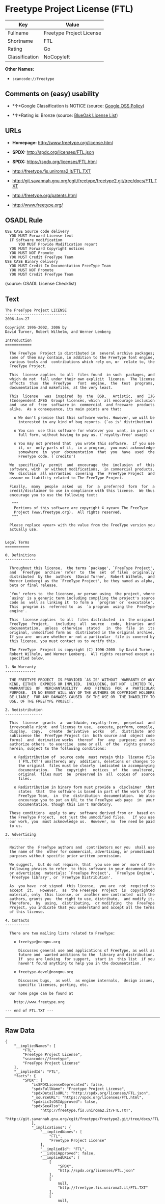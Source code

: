 * Freetype Project License (FTL)

| Key              | Value                      |
|------------------+----------------------------|
| Fullname         | Freetype Project License   |
| Shortname        | FTL                        |
| Rating           | Go                         |
| Classification   | NoCopyleft                 |

*Other Names:*

- =scancode://freetype=

** Comments on (easy) usability

- *↑*Google Classification is NOTICE (source:
  [[https://opensource.google.com/docs/thirdparty/licenses/][Google OSS
  Policy]])

- *↑*Rating is: Bronze (source:
  [[https://blueoakcouncil.org/list][BlueOak License List]])

** URLs

- *Homepage:* http://www.freetype.org/license.html

- *SPDX:* http://spdx.org/licenses/FTL.json

- *SPDX:* https://spdx.org/licenses/FTL.html

- http://freetype.fis.uniroma2.it/FTL.TXT

- http://git.savannah.gnu.org/cgit/freetype/freetype2.git/tree/docs/FTL.TXT

- http://freetype.org/patents.html

- http://www.freetype.org/

** OSADL Rule

#+BEGIN_EXAMPLE
  USE CASE Source code delivery
  	YOU MUST Forward License text
  	IF Software modification
  		YOU MUST Provide Modification report
  	YOU MUST Forward Copyright notices
  	YOU MUST NOT Promote
  	YOU MUST Credit FreeType Team
  USE CASE Binary delivery
  	YOU MUST Credit In Documentation FreeType Team
  	YOU MUST NOT Promote
  	YOU MUST Credit FreeType Team
#+END_EXAMPLE

(source: OSADL License Checklist)

** Text

#+BEGIN_EXAMPLE
  The FreeType Project LICENSE
  ----------------------------
  2006-Jan-27

  Copyright 1996-2002, 2006 by
  David Turner, Robert Wilhelm, and Werner Lemberg

  Introduction
  ============

    The FreeType  Project is distributed in  several archive packages;
    some of them may contain, in addition to the FreeType font engine,
    various tools and  contributions which rely on, or  relate to, the
    FreeType Project.

    This  license applies  to all  files found  in such  packages, and
    which do not  fall under their own explicit  license.  The license
    affects  thus  the  FreeType   font  engine,  the  test  programs,
    documentation and makefiles, at the very least.

    This  license   was  inspired  by  the  BSD,   Artistic,  and  IJG
    (Independent JPEG  Group) licenses, which  all encourage inclusion
    and  use of  free  software in  commercial  and freeware  products
    alike.  As a consequence, its main points are that:

      o We don't promise that this software works. However, we will be
        interested in any kind of bug reports. (`as is' distribution)

      o You can  use this software for whatever you  want, in parts or
        full form, without having to pay us. (`royalty-free' usage)

      o You may not pretend that  you wrote this software.  If you use
        it, or  only parts of it,  in a program,  you must acknowledge
        somewhere  in  your  documentation  that  you  have  used  the
        FreeType code. (`credits')

    We  specifically  permit  and  encourage  the  inclusion  of  this
    software, with  or without modifications,  in commercial products.
    We  disclaim  all warranties  covering  The  FreeType Project  and
    assume no liability related to The FreeType Project.

    Finally,  many  people  asked  us  for  a  preferred  form  for  a
    credit/disclaimer to use in compliance with this license.  We thus
    encourage you to use the following text:

     """  
      Portions of this software are copyright © <year> The FreeType
      Project (www.freetype.org).  All rights reserved.
     """

    Please replace <year> with the value from the FreeType version you
    actually use.


  Legal Terms
  ===========

  0. Definitions
  --------------

    Throughout this license,  the terms `package', `FreeType Project',
    and  `FreeType  archive' refer  to  the  set  of files  originally
    distributed  by the  authors  (David Turner,  Robert Wilhelm,  and
    Werner Lemberg) as the `FreeType Project', be they named as alpha,
    beta or final release.

    `You' refers to  the licensee, or person using  the project, where
    `using' is a generic term including compiling the project's source
    code as  well as linking it  to form a  `program' or `executable'.
    This  program is  referred to  as  `a program  using the  FreeType
    engine'.

    This  license applies  to all  files distributed  in  the original
    FreeType  Project,   including  all  source   code,  binaries  and
    documentation,  unless  otherwise  stated   in  the  file  in  its
    original, unmodified form as  distributed in the original archive.
    If you are  unsure whether or not a particular  file is covered by
    this license, you must contact us to verify this.

    The FreeType  Project is copyright (C) 1996-2000  by David Turner,
    Robert Wilhelm, and Werner Lemberg.  All rights reserved except as
    specified below.

  1. No Warranty
  --------------

    THE FREETYPE PROJECT  IS PROVIDED `AS IS' WITHOUT  WARRANTY OF ANY
    KIND, EITHER  EXPRESS OR IMPLIED,  INCLUDING, BUT NOT  LIMITED TO,
    WARRANTIES  OF  MERCHANTABILITY   AND  FITNESS  FOR  A  PARTICULAR
    PURPOSE.  IN NO EVENT WILL ANY OF THE AUTHORS OR COPYRIGHT HOLDERS
    BE LIABLE  FOR ANY DAMAGES CAUSED  BY THE USE OR  THE INABILITY TO
    USE, OF THE FREETYPE PROJECT.

  2. Redistribution
  -----------------

    This  license  grants  a  worldwide, royalty-free,  perpetual  and
    irrevocable right  and license to use,  execute, perform, compile,
    display,  copy,   create  derivative  works   of,  distribute  and
    sublicense the  FreeType Project (in  both source and  object code
    forms)  and  derivative works  thereof  for  any  purpose; and  to
    authorize others  to exercise  some or all  of the  rights granted
    herein, subject to the following conditions:

      o Redistribution of  source code  must retain this  license file
        (`FTL.TXT') unaltered; any  additions, deletions or changes to
        the original  files must be clearly  indicated in accompanying
        documentation.   The  copyright   notices  of  the  unaltered,
        original  files must  be  preserved in  all  copies of  source
        files.

      o Redistribution in binary form must provide a  disclaimer  that
        states  that  the software is based in part of the work of the
        FreeType Team,  in  the  distribution  documentation.  We also
        encourage you to put an URL to the FreeType web page  in  your
        documentation, though this isn't mandatory.

    These conditions  apply to any  software derived from or  based on
    the FreeType Project,  not just the unmodified files.   If you use
    our work, you  must acknowledge us.  However, no  fee need be paid
    to us.

  3. Advertising
  --------------

    Neither the  FreeType authors and  contributors nor you  shall use
    the name of the  other for commercial, advertising, or promotional
    purposes without specific prior written permission.

    We suggest,  but do not require, that  you use one or  more of the
    following phrases to refer  to this software in your documentation
    or advertising  materials: `FreeType Project',  `FreeType Engine',
    `FreeType library', or `FreeType Distribution'.

    As  you have  not signed  this license,  you are  not  required to
    accept  it.   However,  as  the FreeType  Project  is  copyrighted
    material, only  this license, or  another one contracted  with the
    authors, grants you  the right to use, distribute,  and modify it.
    Therefore,  by  using,  distributing,  or modifying  the  FreeType
    Project, you indicate that you understand and accept all the terms
    of this license.

  4. Contacts
  -----------

    There are two mailing lists related to FreeType:

      o freetype@nongnu.org

        Discusses general use and applications of FreeType, as well as
        future and  wanted additions to the  library and distribution.
        If  you are looking  for support,  start in  this list  if you
        haven't found anything to help you in the documentation.

      o freetype-devel@nongnu.org

        Discusses bugs,  as well  as engine internals,  design issues,
        specific licenses, porting, etc.

    Our home page can be found at

      http://www.freetype.org

  --- end of FTL.TXT ---
#+END_EXAMPLE

--------------

** Raw Data

#+BEGIN_EXAMPLE
  {
      "__impliedNames": [
          "FTL",
          "Freetype Project License",
          "scancode://freetype",
          "FreeType Project License"
      ],
      "__impliedId": "FTL",
      "facts": {
          "SPDX": {
              "isSPDXLicenseDeprecated": false,
              "spdxFullName": "Freetype Project License",
              "spdxDetailsURL": "http://spdx.org/licenses/FTL.json",
              "_sourceURL": "https://spdx.org/licenses/FTL.html",
              "spdxLicIsOSIApproved": false,
              "spdxSeeAlso": [
                  "http://freetype.fis.uniroma2.it/FTL.TXT",
                  "http://git.savannah.gnu.org/cgit/freetype/freetype2.git/tree/docs/FTL.TXT"
              ],
              "_implications": {
                  "__impliedNames": [
                      "FTL",
                      "Freetype Project License"
                  ],
                  "__impliedId": "FTL",
                  "__isOsiApproved": false,
                  "__impliedURLs": [
                      [
                          "SPDX",
                          "http://spdx.org/licenses/FTL.json"
                      ],
                      [
                          null,
                          "http://freetype.fis.uniroma2.it/FTL.TXT"
                      ],
                      [
                          null,
                          "http://git.savannah.gnu.org/cgit/freetype/freetype2.git/tree/docs/FTL.TXT"
                      ]
                  ]
              },
              "spdxLicenseId": "FTL"
          },
          "OSADL License Checklist": {
              "_sourceURL": "https://www.osadl.org/fileadmin/checklists/unreflicenses/FTL.txt",
              "spdxId": "FTL",
              "osadlRule": "USE CASE Source code delivery\n\tYOU MUST Forward License text\n\tIF Software modification\n\t\tYOU MUST Provide Modification report\n\tYOU MUST Forward Copyright notices\n\tYOU MUST NOT Promote\n\tYOU MUST Credit FreeType Team\nUSE CASE Binary delivery\n\tYOU MUST Credit In Documentation FreeType Team\n\tYOU MUST NOT Promote\n\tYOU MUST Credit FreeType Team\n",
              "_implications": {
                  "__impliedNames": [
                      "FTL"
                  ]
              }
          },
          "Scancode": {
              "otherUrls": [
                  "http://freetype.fis.uniroma2.it/FTL.TXT",
                  "http://freetype.org/patents.html",
                  "http://git.savannah.gnu.org/cgit/freetype/freetype2.git/tree/docs/FTL.TXT",
                  "http://www.freetype.org/"
              ],
              "homepageUrl": "http://www.freetype.org/license.html",
              "shortName": "FreeType Project License",
              "textUrls": null,
              "text": "The FreeType Project LICENSE\n----------------------------\n2006-Jan-27\n\nCopyright 1996-2002, 2006 by\nDavid Turner, Robert Wilhelm, and Werner Lemberg\n\nIntroduction\n============\n\n  The FreeType  Project is distributed in  several archive packages;\n  some of them may contain, in addition to the FreeType font engine,\n  various tools and  contributions which rely on, or  relate to, the\n  FreeType Project.\n\n  This  license applies  to all  files found  in such  packages, and\n  which do not  fall under their own explicit  license.  The license\n  affects  thus  the  FreeType   font  engine,  the  test  programs,\n  documentation and makefiles, at the very least.\n\n  This  license   was  inspired  by  the  BSD,   Artistic,  and  IJG\n  (Independent JPEG  Group) licenses, which  all encourage inclusion\n  and  use of  free  software in  commercial  and freeware  products\n  alike.  As a consequence, its main points are that:\n\n    o We don't promise that this software works. However, we will be\n      interested in any kind of bug reports. (`as is' distribution)\n\n    o You can  use this software for whatever you  want, in parts or\n      full form, without having to pay us. (`royalty-free' usage)\n\n    o You may not pretend that  you wrote this software.  If you use\n      it, or  only parts of it,  in a program,  you must acknowledge\n      somewhere  in  your  documentation  that  you  have  used  the\n      FreeType code. (`credits')\n\n  We  specifically  permit  and  encourage  the  inclusion  of  this\n  software, with  or without modifications,  in commercial products.\n  We  disclaim  all warranties  covering  The  FreeType Project  and\n  assume no liability related to The FreeType Project.\n\n  Finally,  many  people  asked  us  for  a  preferred  form  for  a\n  credit/disclaimer to use in compliance with this license.  We thus\n  encourage you to use the following text:\n\n   \"\"\"  \n    Portions of this software are copyright ÃÂ© <year> The FreeType\n    Project (www.freetype.org).  All rights reserved.\n   \"\"\"\n\n  Please replace <year> with the value from the FreeType version you\n  actually use.\n\n\nLegal Terms\n===========\n\n0. Definitions\n--------------\n\n  Throughout this license,  the terms `package', `FreeType Project',\n  and  `FreeType  archive' refer  to  the  set  of files  originally\n  distributed  by the  authors  (David Turner,  Robert Wilhelm,  and\n  Werner Lemberg) as the `FreeType Project', be they named as alpha,\n  beta or final release.\n\n  `You' refers to  the licensee, or person using  the project, where\n  `using' is a generic term including compiling the project's source\n  code as  well as linking it  to form a  `program' or `executable'.\n  This  program is  referred to  as  `a program  using the  FreeType\n  engine'.\n\n  This  license applies  to all  files distributed  in  the original\n  FreeType  Project,   including  all  source   code,  binaries  and\n  documentation,  unless  otherwise  stated   in  the  file  in  its\n  original, unmodified form as  distributed in the original archive.\n  If you are  unsure whether or not a particular  file is covered by\n  this license, you must contact us to verify this.\n\n  The FreeType  Project is copyright (C) 1996-2000  by David Turner,\n  Robert Wilhelm, and Werner Lemberg.  All rights reserved except as\n  specified below.\n\n1. No Warranty\n--------------\n\n  THE FREETYPE PROJECT  IS PROVIDED `AS IS' WITHOUT  WARRANTY OF ANY\n  KIND, EITHER  EXPRESS OR IMPLIED,  INCLUDING, BUT NOT  LIMITED TO,\n  WARRANTIES  OF  MERCHANTABILITY   AND  FITNESS  FOR  A  PARTICULAR\n  PURPOSE.  IN NO EVENT WILL ANY OF THE AUTHORS OR COPYRIGHT HOLDERS\n  BE LIABLE  FOR ANY DAMAGES CAUSED  BY THE USE OR  THE INABILITY TO\n  USE, OF THE FREETYPE PROJECT.\n\n2. Redistribution\n-----------------\n\n  This  license  grants  a  worldwide, royalty-free,  perpetual  and\n  irrevocable right  and license to use,  execute, perform, compile,\n  display,  copy,   create  derivative  works   of,  distribute  and\n  sublicense the  FreeType Project (in  both source and  object code\n  forms)  and  derivative works  thereof  for  any  purpose; and  to\n  authorize others  to exercise  some or all  of the  rights granted\n  herein, subject to the following conditions:\n\n    o Redistribution of  source code  must retain this  license file\n      (`FTL.TXT') unaltered; any  additions, deletions or changes to\n      the original  files must be clearly  indicated in accompanying\n      documentation.   The  copyright   notices  of  the  unaltered,\n      original  files must  be  preserved in  all  copies of  source\n      files.\n\n    o Redistribution in binary form must provide a  disclaimer  that\n      states  that  the software is based in part of the work of the\n      FreeType Team,  in  the  distribution  documentation.  We also\n      encourage you to put an URL to the FreeType web page  in  your\n      documentation, though this isn't mandatory.\n\n  These conditions  apply to any  software derived from or  based on\n  the FreeType Project,  not just the unmodified files.   If you use\n  our work, you  must acknowledge us.  However, no  fee need be paid\n  to us.\n\n3. Advertising\n--------------\n\n  Neither the  FreeType authors and  contributors nor you  shall use\n  the name of the  other for commercial, advertising, or promotional\n  purposes without specific prior written permission.\n\n  We suggest,  but do not require, that  you use one or  more of the\n  following phrases to refer  to this software in your documentation\n  or advertising  materials: `FreeType Project',  `FreeType Engine',\n  `FreeType library', or `FreeType Distribution'.\n\n  As  you have  not signed  this license,  you are  not  required to\n  accept  it.   However,  as  the FreeType  Project  is  copyrighted\n  material, only  this license, or  another one contracted  with the\n  authors, grants you  the right to use, distribute,  and modify it.\n  Therefore,  by  using,  distributing,  or modifying  the  FreeType\n  Project, you indicate that you understand and accept all the terms\n  of this license.\n\n4. Contacts\n-----------\n\n  There are two mailing lists related to FreeType:\n\n    o freetype@nongnu.org\n\n      Discusses general use and applications of FreeType, as well as\n      future and  wanted additions to the  library and distribution.\n      If  you are looking  for support,  start in  this list  if you\n      haven't found anything to help you in the documentation.\n\n    o freetype-devel@nongnu.org\n\n      Discusses bugs,  as well  as engine internals,  design issues,\n      specific licenses, porting, etc.\n\n  Our home page can be found at\n\n    http://www.freetype.org\n\n--- end of FTL.TXT ---",
              "category": "Permissive",
              "osiUrl": null,
              "owner": "FreeType Project",
              "_sourceURL": "https://github.com/nexB/scancode-toolkit/blob/develop/src/licensedcode/data/licenses/freetype.yml",
              "key": "freetype",
              "name": "FreeType Project License",
              "spdxId": "FTL",
              "_implications": {
                  "__impliedNames": [
                      "scancode://freetype",
                      "FreeType Project License",
                      "FTL"
                  ],
                  "__impliedId": "FTL",
                  "__impliedCopyleft": [
                      [
                          "Scancode",
                          "NoCopyleft"
                      ]
                  ],
                  "__calculatedCopyleft": "NoCopyleft",
                  "__impliedText": "The FreeType Project LICENSE\n----------------------------\n2006-Jan-27\n\nCopyright 1996-2002, 2006 by\nDavid Turner, Robert Wilhelm, and Werner Lemberg\n\nIntroduction\n============\n\n  The FreeType  Project is distributed in  several archive packages;\n  some of them may contain, in addition to the FreeType font engine,\n  various tools and  contributions which rely on, or  relate to, the\n  FreeType Project.\n\n  This  license applies  to all  files found  in such  packages, and\n  which do not  fall under their own explicit  license.  The license\n  affects  thus  the  FreeType   font  engine,  the  test  programs,\n  documentation and makefiles, at the very least.\n\n  This  license   was  inspired  by  the  BSD,   Artistic,  and  IJG\n  (Independent JPEG  Group) licenses, which  all encourage inclusion\n  and  use of  free  software in  commercial  and freeware  products\n  alike.  As a consequence, its main points are that:\n\n    o We don't promise that this software works. However, we will be\n      interested in any kind of bug reports. (`as is' distribution)\n\n    o You can  use this software for whatever you  want, in parts or\n      full form, without having to pay us. (`royalty-free' usage)\n\n    o You may not pretend that  you wrote this software.  If you use\n      it, or  only parts of it,  in a program,  you must acknowledge\n      somewhere  in  your  documentation  that  you  have  used  the\n      FreeType code. (`credits')\n\n  We  specifically  permit  and  encourage  the  inclusion  of  this\n  software, with  or without modifications,  in commercial products.\n  We  disclaim  all warranties  covering  The  FreeType Project  and\n  assume no liability related to The FreeType Project.\n\n  Finally,  many  people  asked  us  for  a  preferred  form  for  a\n  credit/disclaimer to use in compliance with this license.  We thus\n  encourage you to use the following text:\n\n   \"\"\"  \n    Portions of this software are copyright Â© <year> The FreeType\n    Project (www.freetype.org).  All rights reserved.\n   \"\"\"\n\n  Please replace <year> with the value from the FreeType version you\n  actually use.\n\n\nLegal Terms\n===========\n\n0. Definitions\n--------------\n\n  Throughout this license,  the terms `package', `FreeType Project',\n  and  `FreeType  archive' refer  to  the  set  of files  originally\n  distributed  by the  authors  (David Turner,  Robert Wilhelm,  and\n  Werner Lemberg) as the `FreeType Project', be they named as alpha,\n  beta or final release.\n\n  `You' refers to  the licensee, or person using  the project, where\n  `using' is a generic term including compiling the project's source\n  code as  well as linking it  to form a  `program' or `executable'.\n  This  program is  referred to  as  `a program  using the  FreeType\n  engine'.\n\n  This  license applies  to all  files distributed  in  the original\n  FreeType  Project,   including  all  source   code,  binaries  and\n  documentation,  unless  otherwise  stated   in  the  file  in  its\n  original, unmodified form as  distributed in the original archive.\n  If you are  unsure whether or not a particular  file is covered by\n  this license, you must contact us to verify this.\n\n  The FreeType  Project is copyright (C) 1996-2000  by David Turner,\n  Robert Wilhelm, and Werner Lemberg.  All rights reserved except as\n  specified below.\n\n1. No Warranty\n--------------\n\n  THE FREETYPE PROJECT  IS PROVIDED `AS IS' WITHOUT  WARRANTY OF ANY\n  KIND, EITHER  EXPRESS OR IMPLIED,  INCLUDING, BUT NOT  LIMITED TO,\n  WARRANTIES  OF  MERCHANTABILITY   AND  FITNESS  FOR  A  PARTICULAR\n  PURPOSE.  IN NO EVENT WILL ANY OF THE AUTHORS OR COPYRIGHT HOLDERS\n  BE LIABLE  FOR ANY DAMAGES CAUSED  BY THE USE OR  THE INABILITY TO\n  USE, OF THE FREETYPE PROJECT.\n\n2. Redistribution\n-----------------\n\n  This  license  grants  a  worldwide, royalty-free,  perpetual  and\n  irrevocable right  and license to use,  execute, perform, compile,\n  display,  copy,   create  derivative  works   of,  distribute  and\n  sublicense the  FreeType Project (in  both source and  object code\n  forms)  and  derivative works  thereof  for  any  purpose; and  to\n  authorize others  to exercise  some or all  of the  rights granted\n  herein, subject to the following conditions:\n\n    o Redistribution of  source code  must retain this  license file\n      (`FTL.TXT') unaltered; any  additions, deletions or changes to\n      the original  files must be clearly  indicated in accompanying\n      documentation.   The  copyright   notices  of  the  unaltered,\n      original  files must  be  preserved in  all  copies of  source\n      files.\n\n    o Redistribution in binary form must provide a  disclaimer  that\n      states  that  the software is based in part of the work of the\n      FreeType Team,  in  the  distribution  documentation.  We also\n      encourage you to put an URL to the FreeType web page  in  your\n      documentation, though this isn't mandatory.\n\n  These conditions  apply to any  software derived from or  based on\n  the FreeType Project,  not just the unmodified files.   If you use\n  our work, you  must acknowledge us.  However, no  fee need be paid\n  to us.\n\n3. Advertising\n--------------\n\n  Neither the  FreeType authors and  contributors nor you  shall use\n  the name of the  other for commercial, advertising, or promotional\n  purposes without specific prior written permission.\n\n  We suggest,  but do not require, that  you use one or  more of the\n  following phrases to refer  to this software in your documentation\n  or advertising  materials: `FreeType Project',  `FreeType Engine',\n  `FreeType library', or `FreeType Distribution'.\n\n  As  you have  not signed  this license,  you are  not  required to\n  accept  it.   However,  as  the FreeType  Project  is  copyrighted\n  material, only  this license, or  another one contracted  with the\n  authors, grants you  the right to use, distribute,  and modify it.\n  Therefore,  by  using,  distributing,  or modifying  the  FreeType\n  Project, you indicate that you understand and accept all the terms\n  of this license.\n\n4. Contacts\n-----------\n\n  There are two mailing lists related to FreeType:\n\n    o freetype@nongnu.org\n\n      Discusses general use and applications of FreeType, as well as\n      future and  wanted additions to the  library and distribution.\n      If  you are looking  for support,  start in  this list  if you\n      haven't found anything to help you in the documentation.\n\n    o freetype-devel@nongnu.org\n\n      Discusses bugs,  as well  as engine internals,  design issues,\n      specific licenses, porting, etc.\n\n  Our home page can be found at\n\n    http://www.freetype.org\n\n--- end of FTL.TXT ---",
                  "__impliedURLs": [
                      [
                          "Homepage",
                          "http://www.freetype.org/license.html"
                      ],
                      [
                          null,
                          "http://freetype.fis.uniroma2.it/FTL.TXT"
                      ],
                      [
                          null,
                          "http://freetype.org/patents.html"
                      ],
                      [
                          null,
                          "http://git.savannah.gnu.org/cgit/freetype/freetype2.git/tree/docs/FTL.TXT"
                      ],
                      [
                          null,
                          "http://www.freetype.org/"
                      ]
                  ]
              }
          },
          "BlueOak License List": {
              "BlueOakRating": "Bronze",
              "url": "https://spdx.org/licenses/FTL.html",
              "isPermissive": true,
              "_sourceURL": "https://blueoakcouncil.org/list",
              "name": "Freetype Project License",
              "id": "FTL",
              "_implications": {
                  "__impliedNames": [
                      "FTL"
                  ],
                  "__impliedJudgement": [
                      [
                          "BlueOak License List",
                          {
                              "tag": "PositiveJudgement",
                              "contents": "Rating is: Bronze"
                          }
                      ]
                  ],
                  "__impliedCopyleft": [
                      [
                          "BlueOak License List",
                          "NoCopyleft"
                      ]
                  ],
                  "__calculatedCopyleft": "NoCopyleft",
                  "__impliedURLs": [
                      [
                          "SPDX",
                          "https://spdx.org/licenses/FTL.html"
                      ]
                  ]
              }
          },
          "Google OSS Policy": {
              "rating": "NOTICE",
              "_sourceURL": "https://opensource.google.com/docs/thirdparty/licenses/",
              "id": "FTL",
              "_implications": {
                  "__impliedNames": [
                      "FTL"
                  ],
                  "__impliedJudgement": [
                      [
                          "Google OSS Policy",
                          {
                              "tag": "PositiveJudgement",
                              "contents": "Google Classification is NOTICE"
                          }
                      ]
                  ],
                  "__impliedCopyleft": [
                      [
                          "Google OSS Policy",
                          "NoCopyleft"
                      ]
                  ],
                  "__calculatedCopyleft": "NoCopyleft"
              }
          }
      },
      "__impliedJudgement": [
          [
              "BlueOak License List",
              {
                  "tag": "PositiveJudgement",
                  "contents": "Rating is: Bronze"
              }
          ],
          [
              "Google OSS Policy",
              {
                  "tag": "PositiveJudgement",
                  "contents": "Google Classification is NOTICE"
              }
          ]
      ],
      "__impliedCopyleft": [
          [
              "BlueOak License List",
              "NoCopyleft"
          ],
          [
              "Google OSS Policy",
              "NoCopyleft"
          ],
          [
              "Scancode",
              "NoCopyleft"
          ]
      ],
      "__calculatedCopyleft": "NoCopyleft",
      "__isOsiApproved": false,
      "__impliedText": "The FreeType Project LICENSE\n----------------------------\n2006-Jan-27\n\nCopyright 1996-2002, 2006 by\nDavid Turner, Robert Wilhelm, and Werner Lemberg\n\nIntroduction\n============\n\n  The FreeType  Project is distributed in  several archive packages;\n  some of them may contain, in addition to the FreeType font engine,\n  various tools and  contributions which rely on, or  relate to, the\n  FreeType Project.\n\n  This  license applies  to all  files found  in such  packages, and\n  which do not  fall under their own explicit  license.  The license\n  affects  thus  the  FreeType   font  engine,  the  test  programs,\n  documentation and makefiles, at the very least.\n\n  This  license   was  inspired  by  the  BSD,   Artistic,  and  IJG\n  (Independent JPEG  Group) licenses, which  all encourage inclusion\n  and  use of  free  software in  commercial  and freeware  products\n  alike.  As a consequence, its main points are that:\n\n    o We don't promise that this software works. However, we will be\n      interested in any kind of bug reports. (`as is' distribution)\n\n    o You can  use this software for whatever you  want, in parts or\n      full form, without having to pay us. (`royalty-free' usage)\n\n    o You may not pretend that  you wrote this software.  If you use\n      it, or  only parts of it,  in a program,  you must acknowledge\n      somewhere  in  your  documentation  that  you  have  used  the\n      FreeType code. (`credits')\n\n  We  specifically  permit  and  encourage  the  inclusion  of  this\n  software, with  or without modifications,  in commercial products.\n  We  disclaim  all warranties  covering  The  FreeType Project  and\n  assume no liability related to The FreeType Project.\n\n  Finally,  many  people  asked  us  for  a  preferred  form  for  a\n  credit/disclaimer to use in compliance with this license.  We thus\n  encourage you to use the following text:\n\n   \"\"\"  \n    Portions of this software are copyright Â© <year> The FreeType\n    Project (www.freetype.org).  All rights reserved.\n   \"\"\"\n\n  Please replace <year> with the value from the FreeType version you\n  actually use.\n\n\nLegal Terms\n===========\n\n0. Definitions\n--------------\n\n  Throughout this license,  the terms `package', `FreeType Project',\n  and  `FreeType  archive' refer  to  the  set  of files  originally\n  distributed  by the  authors  (David Turner,  Robert Wilhelm,  and\n  Werner Lemberg) as the `FreeType Project', be they named as alpha,\n  beta or final release.\n\n  `You' refers to  the licensee, or person using  the project, where\n  `using' is a generic term including compiling the project's source\n  code as  well as linking it  to form a  `program' or `executable'.\n  This  program is  referred to  as  `a program  using the  FreeType\n  engine'.\n\n  This  license applies  to all  files distributed  in  the original\n  FreeType  Project,   including  all  source   code,  binaries  and\n  documentation,  unless  otherwise  stated   in  the  file  in  its\n  original, unmodified form as  distributed in the original archive.\n  If you are  unsure whether or not a particular  file is covered by\n  this license, you must contact us to verify this.\n\n  The FreeType  Project is copyright (C) 1996-2000  by David Turner,\n  Robert Wilhelm, and Werner Lemberg.  All rights reserved except as\n  specified below.\n\n1. No Warranty\n--------------\n\n  THE FREETYPE PROJECT  IS PROVIDED `AS IS' WITHOUT  WARRANTY OF ANY\n  KIND, EITHER  EXPRESS OR IMPLIED,  INCLUDING, BUT NOT  LIMITED TO,\n  WARRANTIES  OF  MERCHANTABILITY   AND  FITNESS  FOR  A  PARTICULAR\n  PURPOSE.  IN NO EVENT WILL ANY OF THE AUTHORS OR COPYRIGHT HOLDERS\n  BE LIABLE  FOR ANY DAMAGES CAUSED  BY THE USE OR  THE INABILITY TO\n  USE, OF THE FREETYPE PROJECT.\n\n2. Redistribution\n-----------------\n\n  This  license  grants  a  worldwide, royalty-free,  perpetual  and\n  irrevocable right  and license to use,  execute, perform, compile,\n  display,  copy,   create  derivative  works   of,  distribute  and\n  sublicense the  FreeType Project (in  both source and  object code\n  forms)  and  derivative works  thereof  for  any  purpose; and  to\n  authorize others  to exercise  some or all  of the  rights granted\n  herein, subject to the following conditions:\n\n    o Redistribution of  source code  must retain this  license file\n      (`FTL.TXT') unaltered; any  additions, deletions or changes to\n      the original  files must be clearly  indicated in accompanying\n      documentation.   The  copyright   notices  of  the  unaltered,\n      original  files must  be  preserved in  all  copies of  source\n      files.\n\n    o Redistribution in binary form must provide a  disclaimer  that\n      states  that  the software is based in part of the work of the\n      FreeType Team,  in  the  distribution  documentation.  We also\n      encourage you to put an URL to the FreeType web page  in  your\n      documentation, though this isn't mandatory.\n\n  These conditions  apply to any  software derived from or  based on\n  the FreeType Project,  not just the unmodified files.   If you use\n  our work, you  must acknowledge us.  However, no  fee need be paid\n  to us.\n\n3. Advertising\n--------------\n\n  Neither the  FreeType authors and  contributors nor you  shall use\n  the name of the  other for commercial, advertising, or promotional\n  purposes without specific prior written permission.\n\n  We suggest,  but do not require, that  you use one or  more of the\n  following phrases to refer  to this software in your documentation\n  or advertising  materials: `FreeType Project',  `FreeType Engine',\n  `FreeType library', or `FreeType Distribution'.\n\n  As  you have  not signed  this license,  you are  not  required to\n  accept  it.   However,  as  the FreeType  Project  is  copyrighted\n  material, only  this license, or  another one contracted  with the\n  authors, grants you  the right to use, distribute,  and modify it.\n  Therefore,  by  using,  distributing,  or modifying  the  FreeType\n  Project, you indicate that you understand and accept all the terms\n  of this license.\n\n4. Contacts\n-----------\n\n  There are two mailing lists related to FreeType:\n\n    o freetype@nongnu.org\n\n      Discusses general use and applications of FreeType, as well as\n      future and  wanted additions to the  library and distribution.\n      If  you are looking  for support,  start in  this list  if you\n      haven't found anything to help you in the documentation.\n\n    o freetype-devel@nongnu.org\n\n      Discusses bugs,  as well  as engine internals,  design issues,\n      specific licenses, porting, etc.\n\n  Our home page can be found at\n\n    http://www.freetype.org\n\n--- end of FTL.TXT ---",
      "__impliedURLs": [
          [
              "SPDX",
              "http://spdx.org/licenses/FTL.json"
          ],
          [
              null,
              "http://freetype.fis.uniroma2.it/FTL.TXT"
          ],
          [
              null,
              "http://git.savannah.gnu.org/cgit/freetype/freetype2.git/tree/docs/FTL.TXT"
          ],
          [
              "SPDX",
              "https://spdx.org/licenses/FTL.html"
          ],
          [
              "Homepage",
              "http://www.freetype.org/license.html"
          ],
          [
              null,
              "http://freetype.org/patents.html"
          ],
          [
              null,
              "http://www.freetype.org/"
          ]
      ]
  }
#+END_EXAMPLE

--------------

** Dot Cluster Graph

[[../dot/FTL.svg]]